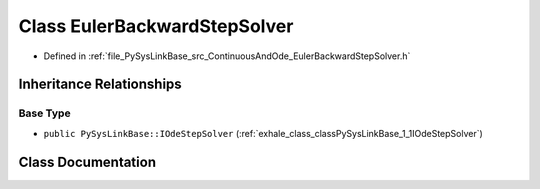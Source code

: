 .. _exhale_class_classPySysLinkBase_1_1EulerBackwardStepSolver:

Class EulerBackwardStepSolver
=============================

- Defined in :ref:`file_PySysLinkBase_src_ContinuousAndOde_EulerBackwardStepSolver.h`


Inheritance Relationships
-------------------------

Base Type
*********

- ``public PySysLinkBase::IOdeStepSolver`` (:ref:`exhale_class_classPySysLinkBase_1_1IOdeStepSolver`)


Class Documentation
-------------------


.. doxygenclass:: PySysLinkBase::EulerBackwardStepSolver
   :project: PySysLinkBase
   :members:
   :protected-members:
   :undoc-members: